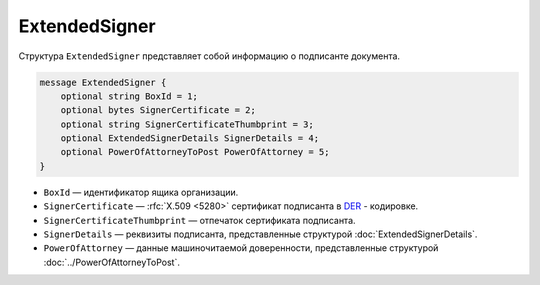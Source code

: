 ExtendedSigner
==============

Структура ``ExtendedSigner`` представляет собой информацию о подписанте документа.

.. code-block:: protobuf

    message ExtendedSigner {
        optional string BoxId = 1;
        optional bytes SignerCertificate = 2;
        optional string SignerCertificateThumbprint = 3;
        optional ExtendedSignerDetails SignerDetails = 4;
        optional PowerOfAttorneyToPost PowerOfAttorney = 5;
    }


- ``BoxId`` — идентификатор ящика организации.
- ``SignerCertificate`` — :rfc:`X.509 <5280>` сертификат подписанта в `DER <http://www.itu.int/ITU-T/studygroups/com17/languages/X.690-0207.pdf>`__ - кодировке.
- ``SignerCertificateThumbprint`` — отпечаток сертификата подписанта.
- ``SignerDetails`` — реквизиты подписанта, представленные структурой :doc:`ExtendedSignerDetails`.
- ``PowerOfAttorney`` — данные машиночитаемой доверенности, представленные структурой :doc:`../PowerOfAttorneyToPost`.
